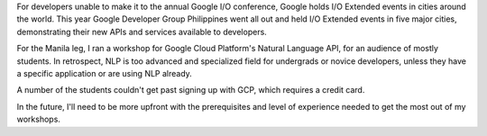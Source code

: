 .. title: Google IO Extended 2017
.. slug: google-io-extended-2017
.. date: 2017-07-03 08:13:36 UTC+08:00
.. tags: 
.. category: 
.. link: 
.. description: 
.. type: text

.. slides:: 

  /images/Google_IO_Ext_2017/google_io_ext_2017_stage.jpg
  /images/Google_IO_Ext_2017/google_io_ext_2017_nlp.jpg
  /images/Google_IO_Ext_2017/google_io_ext_2017.png

For developers unable to make it to the annual Google I/O conference, Google holds I/O Extended events in cities around the world. This year Google Developer Group Philippines went all out and held I/O Extended events in five major cities, demonstrating their new APIs and services available to developers.

For the Manila leg, I ran a workshop for Google Cloud Platform's Natural Language API, for an audience of mostly students. In retrospect, NLP is too advanced and specialized field for undergrads or novice developers, unless they have a specific application or are using NLP already.

A number of the students couldn't get past signing up with GCP, which requires a credit card. 

In the future, I'll need to be more upfront with the prerequisites and level of experience needed to get the most out of  my workshops.
